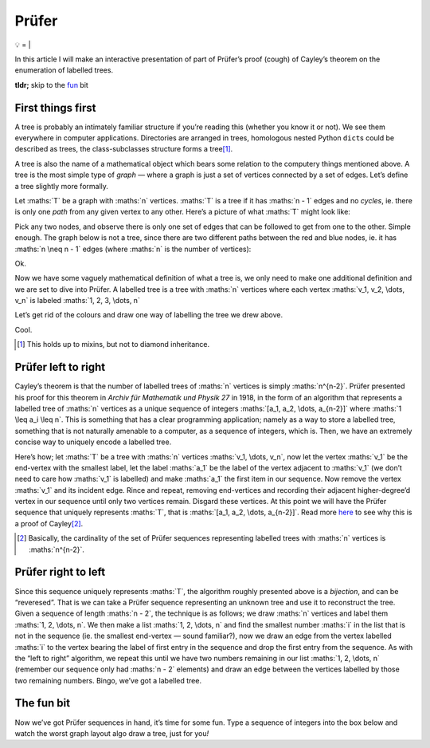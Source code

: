 Prüfer
######

💡
=
|

In this article I will make an interactive presentation of part of Prüfer’s
proof (cough) of Cayley’s theorem on the enumeration of labelled trees.

**tldr;** skip to the fun_ bit

First things first
******************

A tree is probably an intimately familiar structure if you’re reading this
(whether you know it or not). We see them everywhere in computer applications.
Directories are arranged in trees, homologous nested Python ``dict``\ s could
be described as trees, the class-subclasses structure forms a tree\ [#]_.

A tree is also the name of a mathematical object which bears some relation to
the computery things mentioned above. A tree is the most simple type of `graph`
— where a graph is just a set of vertices connected by a set of edges. Let’s
define a tree slightly more formally.

Let :maths:`T` be a graph with :maths:`n` vertices. :maths:`T` is a tree if it
has :maths:`n - 1` edges and no `cycles`, ie. there is only one `path` from any
given vertex to any other. Here’s a picture of what :maths:`T` might look like:

.. dot-graph::

    graph {
        rankdir=LR;
        node [shape=circle width=0.2 label=""];
        1 [fillcolor=blue style=filled];
        7 [fillcolor=red style=filled];
        1 -- 2 -- 3 -- 4;
        3 -- 5;
        2 -- 6;
        5 -- 7;
    }

Pick any two nodes, and observe there is only one set of edges that can be
followed to get from one to the other. Simple enough. The graph below is not a
tree, since there are two different paths between the red and blue nodes, ie.
it has :maths:`n \neq n - 1` edges (where :maths:`n` is the number of
vertices):

.. dot-graph::

    graph {
        rankdir=LR;
        node [shape=circle width=0.2 label=""];
        1 [fillcolor=blue style=filled];
        4 [fillcolor=red style=filled];
        1 -- 2 -- 3 -- 4 -- 1
    }

Ok.

Now we have some vaguely mathematical definition of what a tree is, we only
need to make one additional definition and we are set to dive into Prüfer. A
labelled tree is a tree with :maths:`n` vertices where each vertex
:maths:`v_1, v_2, \dots, v_n` is labeled :maths:`1, 2, 3, \dots, n`

Let’s get rid of the colours and draw one way of labelling the tree we drew
above.

.. dot-graph::

    graph {
        rankdir=LR;
        node [shape=circle width=0.2 label=""];
        1 [xlabel=4];
        2 [xlabel=5];
        3 [xlabel=3];
        4 [xlabel=6];
        5 [xlabel=1];
        6 [xlabel=7];
        7 [xlabel=2];
        1 -- 2 -- 3 -- 4;
        3 -- 5;
        2 -- 6;
        5 -- 7;
    }

Cool.

.. [#] This holds up to mixins, but not to diamond inheritance.

Prüfer left to right
********************

Cayley’s theorem is that the number of labelled trees of :maths:`n` vertices is
simply :maths:`n^{n-2}`. Prüfer presented his proof for this theorem in `Archiv
für Mathematik und Physik 27` in 1918, in the form of an algorithm that
represents a labelled tree of :maths:`n` vertices as a unique sequence of
integers :maths:`[a_1, a_2, \dots, a_{n-2}]` where :maths:`1 \leq a_i \leq n`.
This is something that has a clear programming application; namely as a way to
store a labelled tree, something that is not naturally amenable to a computer,
as a sequence of integers, which is. Then, we have an extremely concise way to
uniquely encode a labelled tree.

Here’s how; let :maths:`T` be a tree with :maths:`n` vertices 
:maths:`v_1, \dots, v_n`, now let the vertex :maths:`v_1` be the end-vertex
with the smallest label, let the label :maths:`a_1` be the label of the vertex
adjacent to :maths:`v_1` (we don’t need to care how :maths:`v_1` is labelled)
and make :maths:`a_1` the first item in our sequence. Now remove the vertex
:maths:`v_1` and its incident edge. Rince and repeat, removing end-vertices and
recording their adjacent higher-degree’d vertex in our sequence until only two
vertices remain. Disgard these vertices. At this point we will have the Prüfer
sequence that uniquely represents :maths:`T`, that is
:maths:`[a_1, a_2, \dots, a_{n-2}]`. Read more here_ to see why this is a proof
of Cayley\ [#]_.

.. _here: https://en.wikipedia.org/wiki/Pr%C3%BCfer_sequence#Cayley.27s_formula
.. [#] Basically, the cardinality of the set of Prüfer sequences representing
    labelled trees with :maths:`n` vertices is :maths:`n^{n-2}`.


Prüfer right to left
********************

Since this sequence uniquely represents :maths:`T`, the algorithm roughly
presented above is a `bijection`, and can be “reveresed”. That is we can take a
Prüfer sequence representing an unknown tree and use it to reconstruct the
tree. Given a sequence of length :maths:`n - 2`, the technique is as follows;
we draw :maths:`n` vertices and label them :maths:`1, 2, \dots, n`. We then
make a list :maths:`1, 2, \dots, n` and find the smallest number :maths:`i` in
the list that is not in the sequence (ie. the smallest end-vertex — sound
familiar?), now we draw an edge from the vertex labelled :maths:`i` to the
vertex bearing the label of first entry in the sequence and drop the first
entry from the sequence. As with the “left to right” algorithm, we repeat this
until we have two numbers remaining in our list :maths:`1, 2, \dots, n`
(remember our sequence only had :maths:`n - 2` elements) and draw an edge
between the vertices labelled by those two remaining numbers. Bingo, we’ve got
a labelled tree.

.. _fun:

The fun bit
***********
Now we’ve got Prüfer sequences in hand, it’s time for some fun. Type a
sequence of integers into the box below and watch the worst graph layout algo
draw a tree, just for you\ `!`

.. raw:: html

    <div id="main" style="width: 30em; margin: 0 auto;">
    <script src="/assets/js/prufer.js"></script>
    <script>
        document.addEventListener('DOMContentLoaded', function(event) { 
            Elm.Main.embed(document.getElementById('main'));
        });
    </script>

